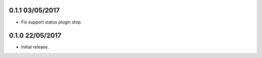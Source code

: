 0.1.1 03/05/2017
================

* Fix support status plugin stop.

0.1.0 22/05/2017
================

* Initial release.
